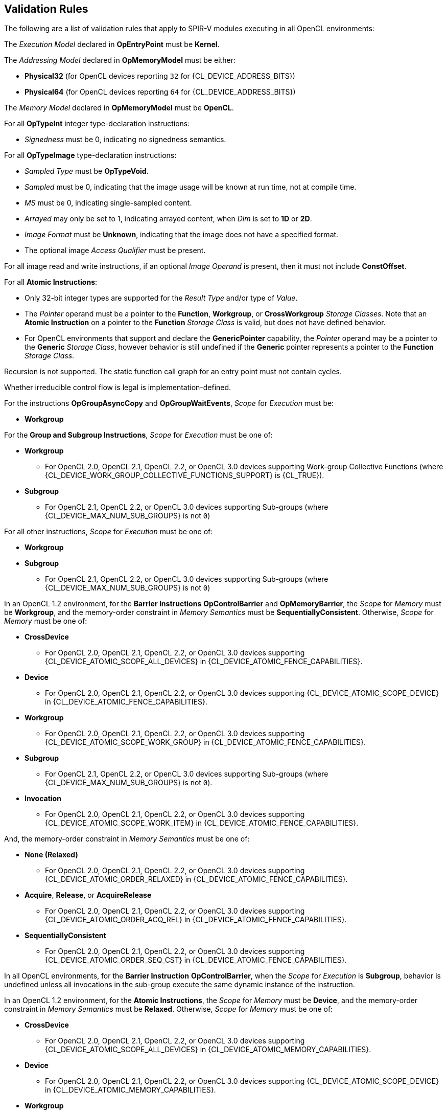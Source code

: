 // Copyright 2017-2025 The Khronos Group. This work is licensed under a
// Creative Commons Attribution 4.0 International License; see
// http://creativecommons.org/licenses/by/4.0/

[[validation-rules]]
== Validation Rules

The following are a list of validation rules that apply to SPIR-V modules
executing in all OpenCL environments:

The _Execution Model_ declared in *OpEntryPoint* must be *Kernel*.

The _Addressing Model_ declared in *OpMemoryModel* must be either:

  * *Physical32* (for OpenCL devices reporting `32` for {CL_DEVICE_ADDRESS_BITS})
  * *Physical64* (for OpenCL devices reporting `64` for {CL_DEVICE_ADDRESS_BITS})
  
The _Memory Model_ declared in *OpMemoryModel* must be *OpenCL*.

For all *OpTypeInt* integer type-declaration instructions:

  * _Signedness_ must be 0, indicating no signedness semantics.
  
For all *OpTypeImage* type-declaration instructions:

  * _Sampled Type_ must be *OpTypeVoid*.
  * _Sampled_ must be 0, indicating that the image usage will be known at
     run time, not at compile time.
  * _MS_ must be 0, indicating single-sampled content.
  * _Arrayed_ may only be set to 1, indicating arrayed content, when _Dim_
     is set to *1D* or *2D*.
  * _Image Format_ must be *Unknown*, indicating that the image does not
     have a specified format.
  * The optional image _Access Qualifier_ must be present.

For all image read and write instructions, if an optional _Image Operand_ is
present, then it must not include *ConstOffset*.

For all *Atomic Instructions*:

  * Only 32-bit integer types are supported for the _Result Type_ and/or
    type of _Value_.
  * The _Pointer_ operand must be a pointer to the *Function*, *Workgroup*,
    or *CrossWorkgroup* _Storage Classes_.  Note that an *Atomic Instruction*
    on a pointer to the *Function* _Storage Class_ is valid, but does not
    have defined behavior.
  * For OpenCL environments that support and declare the *GenericPointer*
    capability, the _Pointer_ operand may be a pointer to the *Generic* 
    _Storage Class_, however behavior is still undefined if the *Generic*
    pointer represents a pointer to the *Function* _Storage Class_.

Recursion is not supported.
The static function call graph for an entry point must not contain cycles.

Whether irreducible control flow is legal is implementation-defined.

For the instructions *OpGroupAsyncCopy* and *OpGroupWaitEvents*,
_Scope_ for _Execution_ must be:

  * *Workgroup*

For the *Group and Subgroup Instructions*, _Scope_ for _Execution_ must
be one of:

  * *Workgroup*
    ** For OpenCL 2.0, OpenCL 2.1, OpenCL 2.2, or OpenCL 3.0 devices
       supporting Work-group Collective Functions (where
       {CL_DEVICE_WORK_GROUP_COLLECTIVE_FUNCTIONS_SUPPORT} is {CL_TRUE}).
  * *Subgroup*
    ** For OpenCL 2.1, OpenCL 2.2, or OpenCL 3.0 devices supporting
       Sub-groups (where {CL_DEVICE_MAX_NUM_SUB_GROUPS} is not `0`)

For all other instructions, _Scope_ for _Execution_ must be one of:

  * *Workgroup*
  * *Subgroup*
    ** For OpenCL 2.1, OpenCL 2.2, or OpenCL 3.0 devices supporting
       Sub-groups (where {CL_DEVICE_MAX_NUM_SUB_GROUPS} is not `0`)

In an OpenCL 1.2 environment,
for the *Barrier Instructions* *OpControlBarrier* and *OpMemoryBarrier*, the
_Scope_ for _Memory_ must be *Workgroup*, and the memory-order constraint in
_Memory Semantics_ must be *SequentiallyConsistent*.
Otherwise, _Scope_ for _Memory_ must be one of:

  * *CrossDevice*
    ** For OpenCL 2.0, OpenCL 2.1, OpenCL 2.2, or OpenCL 3.0 devices
       supporting {CL_DEVICE_ATOMIC_SCOPE_ALL_DEVICES} in
       {CL_DEVICE_ATOMIC_FENCE_CAPABILITIES}.
  * *Device*
    ** For OpenCL 2.0, OpenCL 2.1, OpenCL 2.2, or OpenCL 3.0 devices
       supporting {CL_DEVICE_ATOMIC_SCOPE_DEVICE} in
       {CL_DEVICE_ATOMIC_FENCE_CAPABILITIES}.
  * *Workgroup*
    ** For OpenCL 2.0, OpenCL 2.1, OpenCL 2.2, or OpenCL 3.0 devices
       supporting {CL_DEVICE_ATOMIC_SCOPE_WORK_GROUP} in
       {CL_DEVICE_ATOMIC_FENCE_CAPABILITIES}.
  * *Subgroup*
    ** For OpenCL 2.1, OpenCL 2.2, or OpenCL 3.0 devices supporting
       Sub-groups (where {CL_DEVICE_MAX_NUM_SUB_GROUPS} is not `0`).
  * *Invocation*
    ** For OpenCL 2.0, OpenCL 2.1, OpenCL 2.2, or OpenCL 3.0 devices
       supporting {CL_DEVICE_ATOMIC_SCOPE_WORK_ITEM} in
       {CL_DEVICE_ATOMIC_FENCE_CAPABILITIES}.

And, the memory-order constraint in _Memory Semantics_ must be one of:

  * *None (Relaxed)*
    ** For OpenCL 2.0, OpenCL 2.1, OpenCL 2.2, or OpenCL 3.0 devices
       supporting {CL_DEVICE_ATOMIC_ORDER_RELAXED} in
       {CL_DEVICE_ATOMIC_FENCE_CAPABILITIES}.
  * *Acquire*, *Release*, or *AcquireRelease*
    ** For OpenCL 2.0, OpenCL 2.1, OpenCL 2.2, or OpenCL 3.0 devices
       supporting {CL_DEVICE_ATOMIC_ORDER_ACQ_REL} in
       {CL_DEVICE_ATOMIC_FENCE_CAPABILITIES}.
  * *SequentiallyConsistent*
    ** For OpenCL 2.0, OpenCL 2.1, OpenCL 2.2, or OpenCL 3.0 devices
       supporting {CL_DEVICE_ATOMIC_ORDER_SEQ_CST} in
       {CL_DEVICE_ATOMIC_FENCE_CAPABILITIES}.

In all OpenCL environments, for the *Barrier Instruction* *OpControlBarrier*,
when the _Scope_ for _Execution_ is *Subgroup*, behavior is undefined unless
all invocations in the sub-group execute the same dynamic instance of the
instruction.

In an OpenCL 1.2 environment,
for the *Atomic Instructions*, the _Scope_ for _Memory_ must be *Device*,
and the memory-order constraint in _Memory Semantics_ must be *Relaxed*.
Otherwise, _Scope_ for _Memory_ must be one of:

  * *CrossDevice*
    ** For OpenCL 2.0, OpenCL 2.1, OpenCL 2.2, or OpenCL 3.0 devices
       supporting {CL_DEVICE_ATOMIC_SCOPE_ALL_DEVICES} in
       {CL_DEVICE_ATOMIC_MEMORY_CAPABILITIES}.
  * *Device*
    ** For OpenCL 2.0, OpenCL 2.1, OpenCL 2.2, or OpenCL 3.0 devices
       supporting {CL_DEVICE_ATOMIC_SCOPE_DEVICE} in
       {CL_DEVICE_ATOMIC_MEMORY_CAPABILITIES}.
  * *Workgroup*
    ** For OpenCL 2.0, OpenCL 2.1, OpenCL 2.2, or OpenCL 3.0 devices
       supporting {CL_DEVICE_ATOMIC_SCOPE_WORK_GROUP} in
       {CL_DEVICE_ATOMIC_MEMORY_CAPABILITIES}.
  * *Subgroup*
    ** For OpenCL 2.1, OpenCL 2.2, or OpenCL 3.0 devices supporting
       Sub-groups (where {CL_DEVICE_MAX_NUM_SUB_GROUPS} is not `0`).
// From the OpenCL C spec:
// memory_scope_work_item can only be used with atomic_work_item_fence
// with flags set to CLK_IMAGE_MEM_FENCE.
//  * *Invocation*

And, the memory-order constraint in _Memory Semantics_ must be one of:

  * *None (Relaxed)*
    ** For OpenCL 2.0, OpenCL 2.1, OpenCL 2.2, or OpenCL 3.0 devices
       supporting {CL_DEVICE_ATOMIC_ORDER_RELAXED} in
       {CL_DEVICE_ATOMIC_MEMORY_CAPABILITIES}.
  * *Acquire*, *Release*, or *AcquireRelease*
    ** For OpenCL 2.0, OpenCL 2.1, OpenCL 2.2, or OpenCL 3.0 devices
       supporting {CL_DEVICE_ATOMIC_ORDER_ACQ_REL} in
       {CL_DEVICE_ATOMIC_MEMORY_CAPABILITIES}.
  * *SequentiallyConsistent*
    ** For OpenCL 2.0, OpenCL 2.1, OpenCL 2.2, or OpenCL 3.0 devices
       supporting {CL_DEVICE_ATOMIC_ORDER_SEQ_CST} in
       {CL_DEVICE_ATOMIC_MEMORY_CAPABILITIES}.
